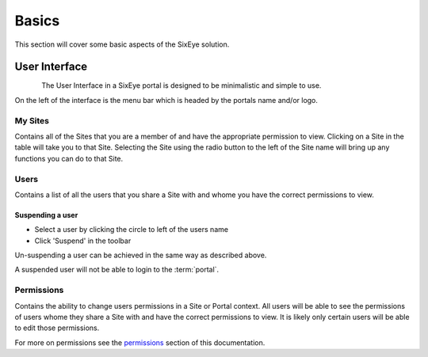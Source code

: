 Basics
******

This section will cover some basic aspects of the SixEye solution.

User Interface
++++++++++++++

.. figure:: img/interface.png
   :align:   left

The User Interface in a SixEye portal is designed to be minimalistic and simple to use.

On the left of the interface is the menu bar which is headed by the portals name and/or logo.

My Sites
========

Contains all of the Sites that you are a member of and have the appropriate permission to view. Clicking on a Site in the table will take you to that Site. Selecting the Site using the radio button to the left of the Site name will bring up any functions you can do to that Site.

Users
=====

Contains a list of all the users that you share a Site with and whome you have the correct permissions to view.

Suspending a user
-----------------

- Select a user by clicking the circle to left of the users name
- Click 'Suspend' in the toolbar

Un-suspending a user can be achieved in the same way as described above.

A suspended user will not be able to login to the :term:`portal`. 

Permissions
===========

Contains the ability to change users permissions in a Site or Portal context. All users will be able to see the permissions of users whome they share a Site with and have the correct permissions to view. It is likely only certain users will be able to edit those permissions.

For more on permissions see the permissions_ section of this documentation.

.. _permissions: Permissions.html